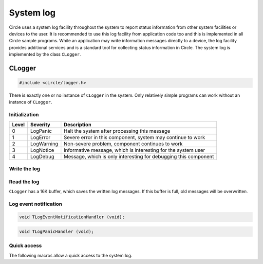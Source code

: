 .. _System log:

System log
~~~~~~~~~~

Circle uses a system log facility throughout the system to report status information from other system facilities or devices to the user. It is recommended to use this log facility from application code too and this is implemented in all Circle sample programs. While an application may write information messages directly to a device, the log facility provides additional services and is a standard tool for collecting status information in Circle. The system log is implemented by the class ``CLogger``.

CLogger
^^^^^^^

.. code-block:: c++

	#include <circle/logger.h>

.. cpp:class:: CLogger

There is exactly one or no instance of ``CLogger`` in the system. Only relatively simple programs can work without an instance of ``CLogger``.

Initialization
""""""""""""""

.. cpp:function:: CLogger::CLogger (unsigned nLogLevel, CTimer *pTimer = 0)

	Creates the instance of ``CLogger``. ``nLogLevel`` (0-4) determines, which log messages are included in the system log. Only messages with a log level smaller or equal to ``nLogLevel`` are considered. ``pTimer`` is a pointer to the system timer object. The time is not logged, if ``pTimer`` is zero. The following log levels are defined:

======	==============	===============================================================
Level	Severity	Description
======	==============	===============================================================
0	LogPanic	Halt the system after processing this message
1	LogError	Severe error in this component, system may continue to work
2	LogWarning	Non-severe problem, component continues to work
3	LogNotice	Informative message, which is interesting for the system user
4	LogDebug	Message, which is only interesting for debugging this component
======	==============	===============================================================

.. cpp:function:: boolean CLogger::Initialize (CDevice *pTarget)

	Initializes the system log facility. Returns ``TRUE`` on success. ``pTarget`` is a pointer to the device, to which the log messages will be written.

.. cpp:function:: void CLogger::SetNewTarget (CDevice *pTarget)

	Sets the target for the log messages to a new device.

.. cpp:function:: static CLogger *CLogger::Get (void)

	Returns a pointer to the only instance of ``CLogger``.

Write the log
"""""""""""""

.. cpp:function:: void CLogger::Write (const char *pSource, TLogSeverity Severity, const char *pMessage, ...)

	Writes a message from the module ``pSource`` with ``Severity`` (see table above) to the log. The message can be composed using format specifiers as supported by :ref:`CString`::Format().

.. cpp:function:: void CLogger::WriteV (const char *pSource, TLogSeverity Severity, const char *pMessage, va_list Args)

	Same function as ``Write()``, but the message parameters are given as ``va_list``.

Read the log
""""""""""""

``CLogger`` has a 16K buffer, which saves the written log messages. If this buffer is full, old messages will be overwritten.

.. cpp:function:: int CLogger::Read (void *pBuffer, unsigned nCount)

	Reads and deletes maximal ``nCount`` characters from the log buffer. The read characters will be returned in ``pBuffer``. Returns the number of characters actually read.

.. cpp:function:: boolean CLogger::ReadEvent (TLogSeverity *pSeverity, char *pSource, char *pMessage, time_t *pTime, unsigned *pHundredthTime, int *pTimeZone)

	Returns the next log event (message) from a log event queue with maximal 50 entries or ``FALSE``, if the queue is empty. The buffers at ``pSource`` and ``pMessage`` must have the sizes ``LOG_MAX_SOURCE`` and ``LOG_MAX_MESSAGE``. This queue is normally used by the class :ref:`CSysLogDaemon`, which sends log messages to a syslog server.

Log event notification
""""""""""""""""""""""

.. cpp:function:: void CLogger::RegisterEventNotificationHandler (TLogEventNotificationHandler *pHandler)

	Registers a callback function, which is executed, when a log event (message) arrives. This is normally used by the class :ref:`CSysLogDaemon`, which sends log messages to a syslog server. ``TLogEventNotificationHandler`` has the following prototype:

.. code-block:: c++

	void TLogEventNotificationHandler (void);

.. cpp:function:: void CLogger::RegisterPanicHandler (TLogPanicHandler *pHandler)

	Registers a callback function, which is executed, before a system halt, which is triggered by a log message with severity ``LogPanic``. This is normally used by the class :ref:`CSysLogDaemon`, which sends log messages to a syslog server. If ``CSysLogDaemon`` is not in the system, ``RegisterPanicHandler()`` can be used for other application purposes. ``TLogPanicHandler`` has to following prototype:

.. code-block:: c++

	void TLogPanicHandler (void);

Quick access
""""""""""""

The following macros allow a quick access to the system log.

.. c:macro:: LOGMODULE(name)

	Defines the C-string ``name`` as a name for this source module for generating log messages with the macros below.

.. c:macro:: LOGPANIC(format, ...)
.. c:macro:: LOGERR(format, ...)
.. c:macro:: LOGWARN(format, ...)
.. c:macro:: LOGNOTE(format, ...)
.. c:macro:: LOGDBG(format, ...)

	Writes a message with the given severity, ``format`` and optional parameters to the system log using the module name defined with ``LOGMODULE()``.
